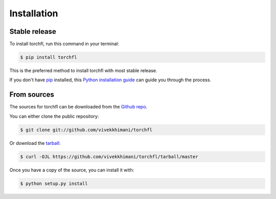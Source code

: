 .. highlight:: shell

============
Installation
============


Stable release
--------------

To install torchfl, run this command in your terminal:

.. code-block:: console

    $ pip install torchfl

This is the preferred method to install torchfl with most stable release.

If you don't have `pip`_ installed, this `Python installation guide`_ can guide
you through the process.

.. _pip: https://pip.pypa.io
.. _Python installation guide: http://docs.python-guide.org/en/latest/starting/installation/


From sources
------------

The sources for torchfl can be downloaded from the `Github repo`_.

You can either clone the public repository:

.. code-block:: console

    $ git clone git://github.com/vivekkhimani/torchfl

Or download the `tarball`_:

.. code-block:: console

    $ curl -OJL https://github.com/vivekkhimani/torchfl/tarball/master

Once you have a copy of the source, you can install it with:

.. code-block:: console

    $ python setup.py install


.. _Github repo: https://github.com/vivekkhimani/torchfl
.. _tarball: https://github.com/vivekkhimani/torchfl/tarball/master
